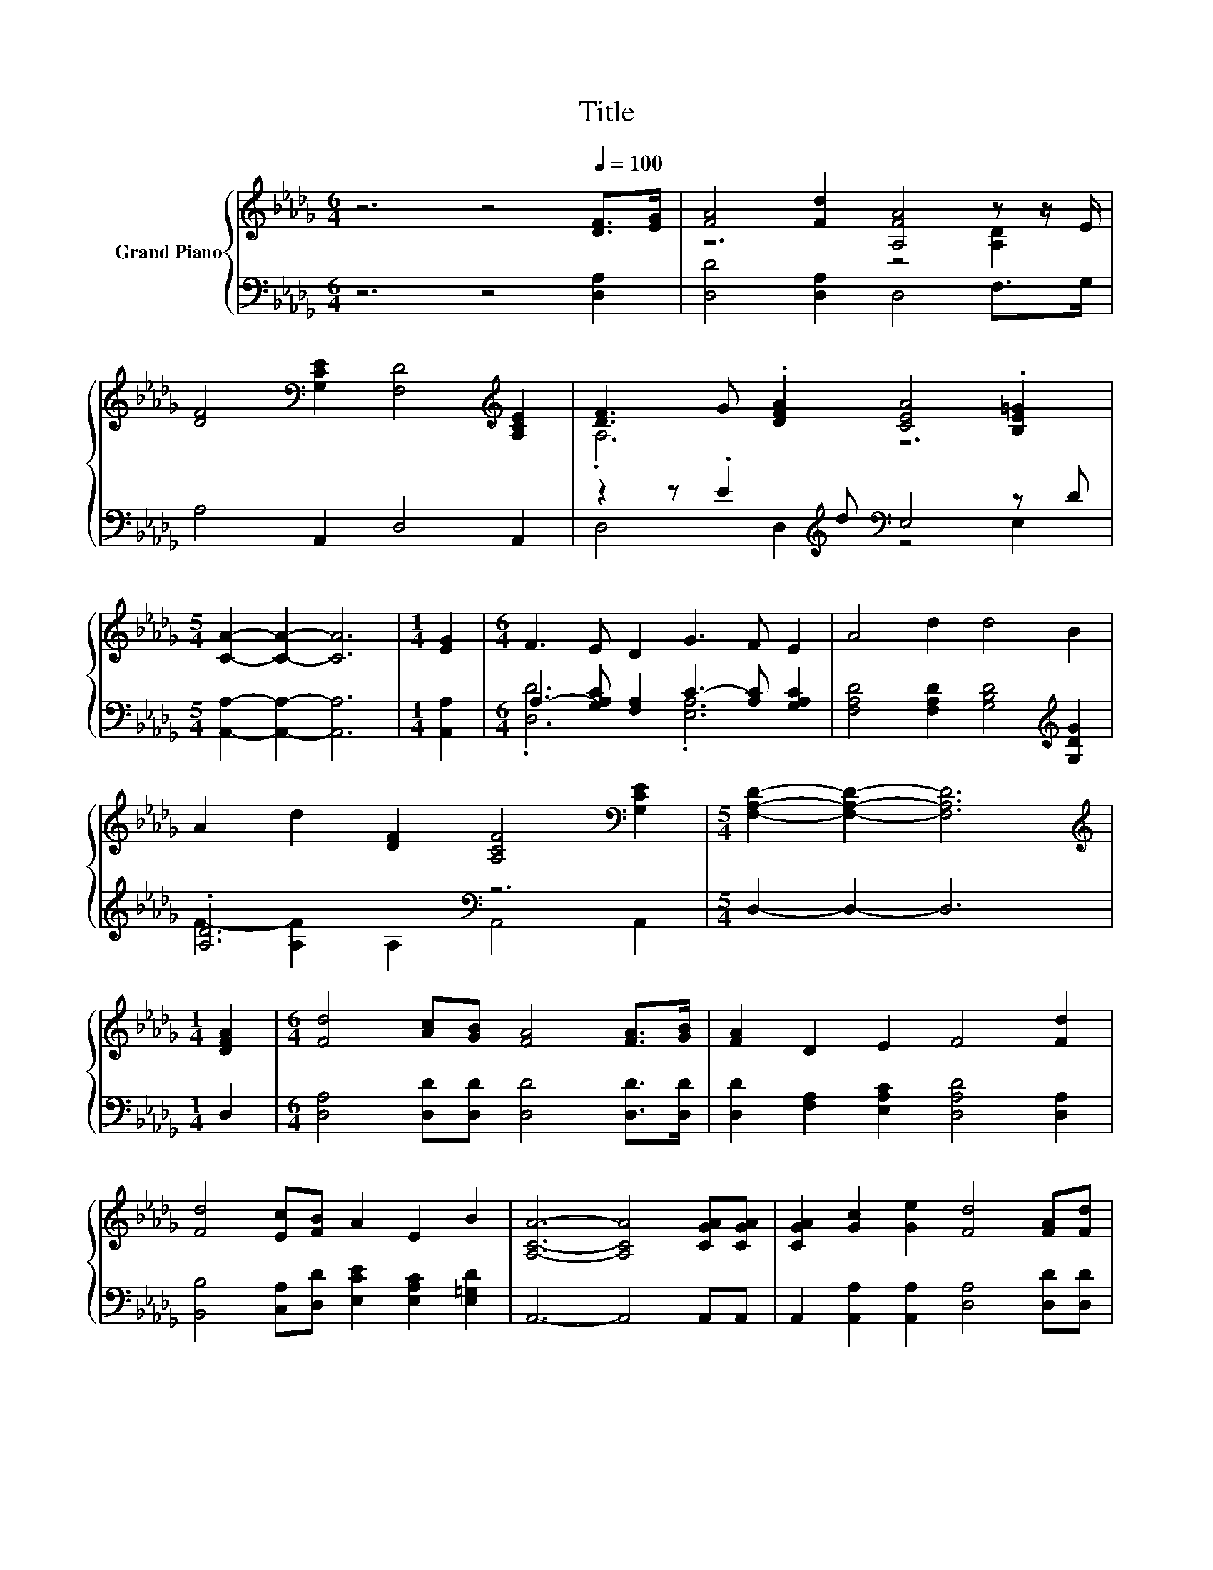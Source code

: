 X:1
T:Title
%%score { ( 1 3 ) | ( 2 4 ) }
L:1/8
M:6/4
K:Db
V:1 treble nm="Grand Piano"
V:3 treble 
V:2 bass 
V:4 bass 
V:1
 z6 z4[Q:1/4=100] [DF]>[EG] | [FA]4 [Fd]2 [A,FA]4 z z/ E/ | %2
 [DF]4[K:bass] [G,CE]2 [F,D]4[K:treble] [A,CE]2 | [DF]3 G .[DFA]2 [CEA]4 .[B,E=G]2 | %4
[M:5/4] [CA]2- [CA]2- [CA]6 |[M:1/4] [EG]2 |[M:6/4] F3 E D2 G3 F E2 | A4 d2 d4 B2 | %8
 A2 d2 [DF]2 [A,CF]4[K:bass] [G,CE]2 |[M:5/4] [F,A,D]2- [F,A,D]2- [F,A,D]6 | %10
[M:1/4][K:treble] [DFA]2 |[M:6/4] [Fd]4 [Ac][GB] [FA]4 [FA]>[GB] | [FA]2 D2 E2 F4 [Fd]2 | %13
 [Fd]4 [Ec][FB] A2 E2 B2 | [A,CA]6- [A,CA]4 [CGA][CGA] | [CGA]2 [Gc]2 [Ge]2 [Fd]4 [FA][Fd] | %16
 [Ac]2 B3 =A B4 GB | A3 F d2 [Gc]2 [GA]2 [Ge]2 |[M:5/4] d2- [Fd-]2 [Gd-]2 [Fd]4 |] %19
V:2
 z6 z4 [D,A,]2 | [D,D]4 [D,A,]2 D,4 F,>G, | A,4 A,,2 D,4 A,,2 | %3
 z2 z .E2[K:treble] d[K:bass] E,4 z D |[M:5/4] [A,,A,]2- [A,,A,]2- [A,,A,]6 |[M:1/4] [A,,A,]2 | %6
[M:6/4] A,3- [G,A,C] [F,A,]2 C3- [A,C] [G,A,C]2 | [F,A,D]4 [F,A,D]2 [G,B,D]4[K:treble] [G,DG]2 | %8
 .[A,D]6[K:bass] z6 |[M:5/4] D,2- D,2- D,6 |[M:1/4] D,2 | %11
[M:6/4] [D,A,]4 [D,D][D,D] [D,D]4 [D,D]>[D,D] | [D,D]2 [F,A,]2 [E,A,C]2 [D,A,D]4 [D,A,]2 | %13
 [B,,B,]4 [C,A,][D,D] [E,CE]2 [E,A,C]2 [E,=G,D]2 | A,,6- A,,4 A,,A,, | %15
 A,,2 [A,,A,]2 [A,,A,]2 [D,A,]4 [D,D][D,D] | %16
 [G,D]2 [G,DG]3 [G,DG] [G,DG]4 [G,B,D][K:treble][G,DG] | %17
 [A,DF]3 [A,D] [A,F]2[K:bass] [A,,A,]2 [A,,A,]2 [A,,A,]2 |[M:5/4] A,2 z2 z2 z4 |] %19
V:3
 x12 | z6 z4 [A,D]2 | x4[K:bass] x6[K:treble] x2 | .A,6 z6 |[M:5/4] x10 |[M:1/4] x2 |[M:6/4] x12 | %7
 x12 | x10[K:bass] x2 |[M:5/4] x10 |[M:1/4][K:treble] x2 |[M:6/4] x12 | x12 | x12 | x12 | x12 | %16
 x12 | x12 |[M:5/4] F2 z2 z2 z4 |] %19
V:4
 x12 | x12 | x12 | D,4 D,2[K:treble][K:bass] z4 E,2 |[M:5/4] x10 |[M:1/4] x2 | %6
[M:6/4] .[D,D]6 .[E,A,]6 | x10[K:treble] x2 | F2- [A,F]2[K:bass] A,2 A,,4 A,,2 |[M:5/4] x10 | %10
[M:1/4] x2 |[M:6/4] x12 | x12 | x12 | x12 | x12 | x11[K:treble] x | x6[K:bass] x6 | %18
[M:5/4] D,2- [D,-A,]2 [D,-B,]2 [D,A,]4 |] %19

